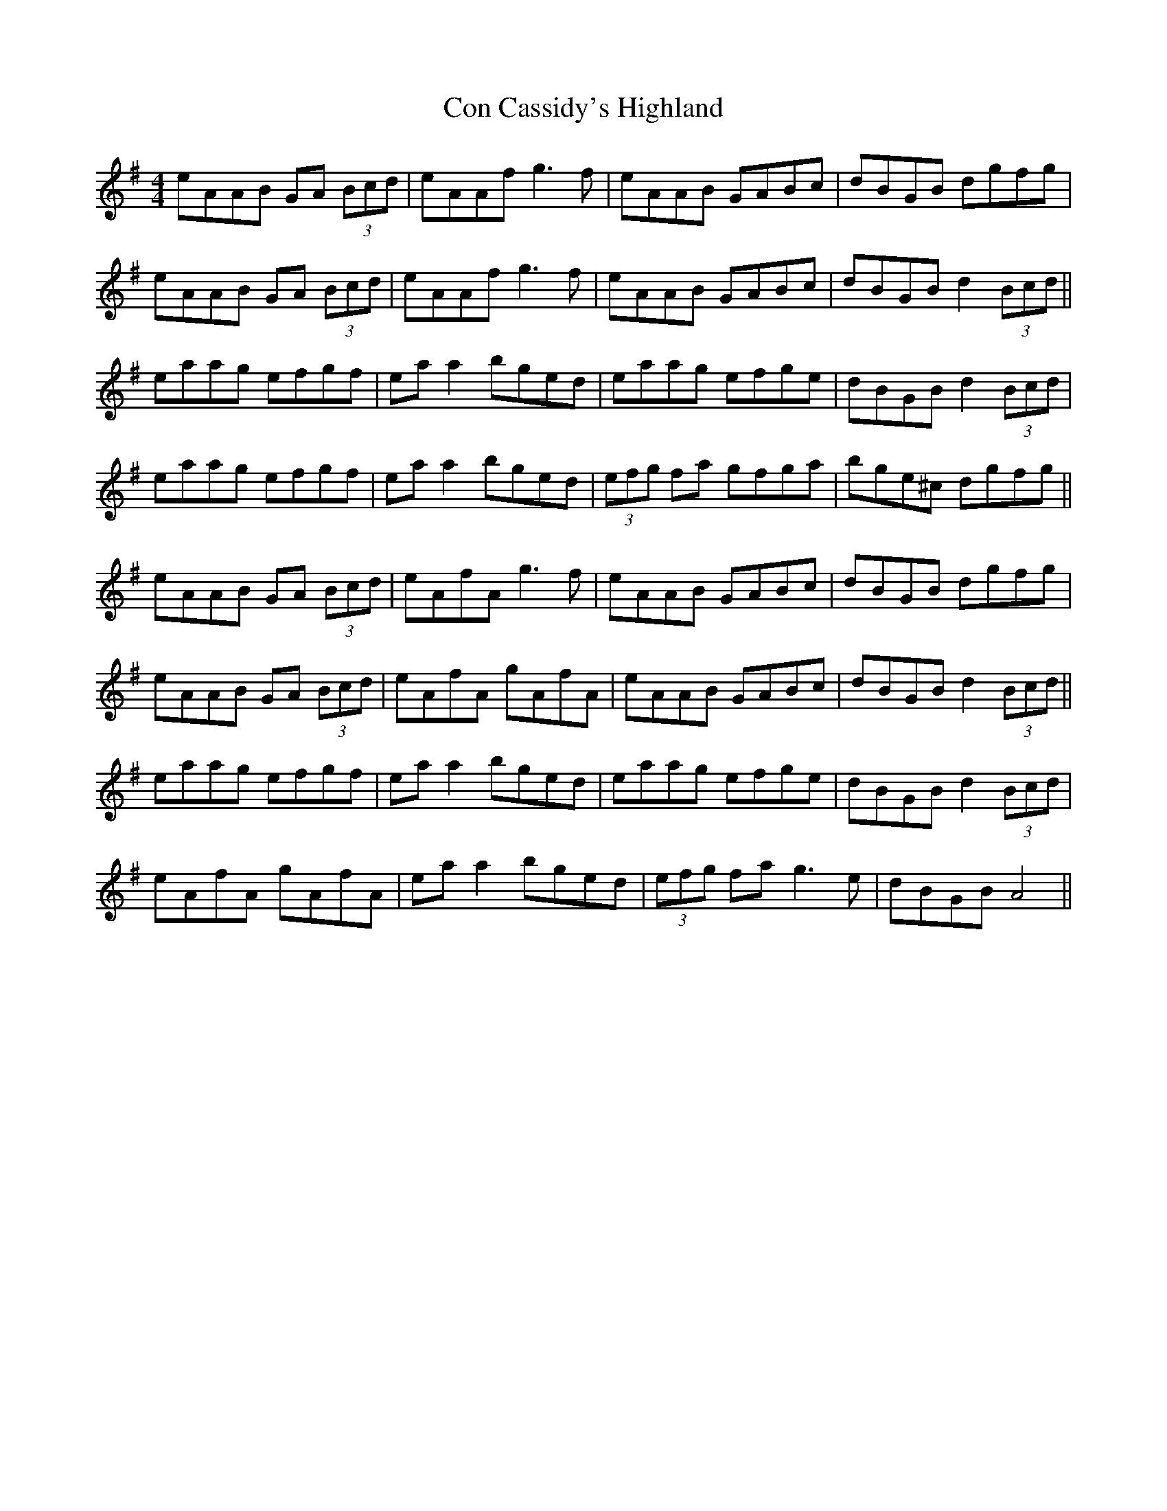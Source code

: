 X: 7897
T: Con Cassidy's Highland
R: hornpipe
M: 4/4
K: Adorian
eAAB GA (3Bcd|eAAf g3f|eAAB GABc|dBGB dgfg|
eAAB GA (3Bcd|eAAf g3f|eAAB GABc|dBGB d2(3Bcd||
eaag efgf|ea a2 bged|eaag efge|dBGB d2(3Bcd|
eaag efgf|ea a2 bged|(3efg fa gfga|bge^c dgfg||
eAAB GA (3Bcd|eAfA g3f|eAAB GABc|dBGB dgfg|
eAAB GA (3Bcd|eAfA gAfA|eAAB GABc|dBGB d2(3Bcd||
eaag efgf|ea a2 bged|eaag efge|dBGB d2(3Bcd|
eAfA gAfA|ea a2 bged|(3efg fa g3e|dBGB A4||

